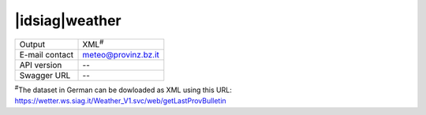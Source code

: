 
|idsiag|\ weather
-----------------


==============  ========================================================
Output          XML\ :sup:`#`
E-mail contact  meteo@provinz.bz.it
API version     --
Swagger URL     --
==============  ========================================================

:sup:`#`\ The dataset in German can be dowloaded as XML using this
URL: https://wetter.ws.siag.it/Weather_V1.svc/web/getLastProvBulletin
